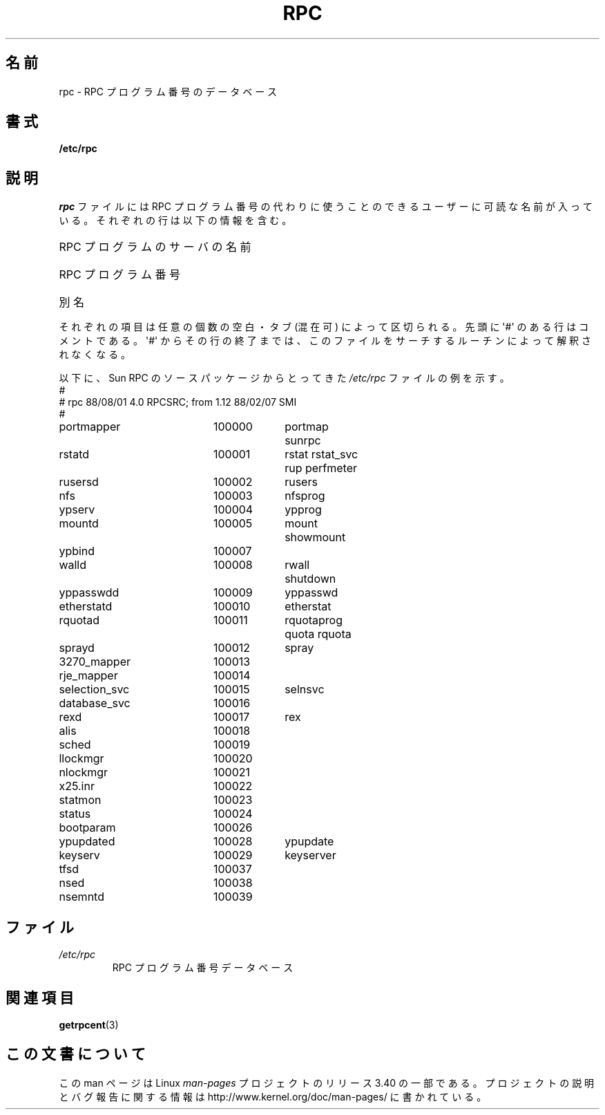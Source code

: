 .\" This page was taken from the 4.4BSD-Lite CDROM (BSD license)
.\"
.\" @(#)rpc.5	2.2 88/08/03 4.0 RPCSRC; from 1.4 87/11/27 SMI;
.\"*******************************************************************
.\"
.\" This file was generated with po4a. Translate the source file.
.\"
.\"*******************************************************************
.TH RPC 5 1985\-09\-26 "" "Linux Programmer's Manual"
.SH 名前
rpc \- RPC プログラム番号のデータベース
.SH 書式
\fB/etc/rpc\fP
.SH 説明
\fIrpc\fP ファイルには RPC プログラム番号の代わりに使うことのできる ユーザーに可読な名前が入っている。それぞれの行は以下の情報を含む。
.HP 10
RPC プログラムのサーバの名前
.br
.ns
.HP 10
RPC プログラム番号
.br
.ns
.HP 10
別名
.LP
それぞれの項目は任意の個数の空白・タブ (混在可) によって区切られる。 先頭に \(aq#\(aq のある行はコメントである。 \(aq#\(aq
からその行の終了までは、このファイルをサーチするルーチンによって 解釈されなくなる。
.LP
以下に、 Sun RPC のソースパッケージからとってきた \fI/etc/rpc\fP ファイルの例を示す。
.nf
.ta 1.5i +0.5i +1.0i +1.0i
#
# rpc 88/08/01 4.0 RPCSRC; from 1.12   88/02/07 SMI
#
portmapper		100000	portmap sunrpc
rstatd		100001	rstat rstat_svc rup perfmeter
rusersd		100002	rusers
nfs		100003	nfsprog
ypserv		100004	ypprog
mountd		100005	mount showmount
ypbind		100007
walld		100008	rwall shutdown
yppasswdd		100009	yppasswd
etherstatd		100010	etherstat
rquotad		100011	rquotaprog quota rquota
sprayd		100012	spray
3270_mapper		100013
rje_mapper		100014
selection_svc		100015	selnsvc
database_svc		100016
rexd		100017	rex
alis		100018
sched		100019
llockmgr		100020
nlockmgr		100021
x25.inr		100022
statmon		100023
status		100024
bootparam		100026
ypupdated		100028	ypupdate
keyserv		100029	keyserver
tfsd		100037
nsed		100038
nsemntd		100039
.fi
.DT
.SH ファイル
.TP 
\fI/etc/rpc\fP
RPC プログラム番号データベース
.SH 関連項目
\fBgetrpcent\fP(3)
.SH この文書について
この man ページは Linux \fIman\-pages\fP プロジェクトのリリース 3.40 の一部
である。プロジェクトの説明とバグ報告に関する情報は
http://www.kernel.org/doc/man\-pages/ に書かれている。
